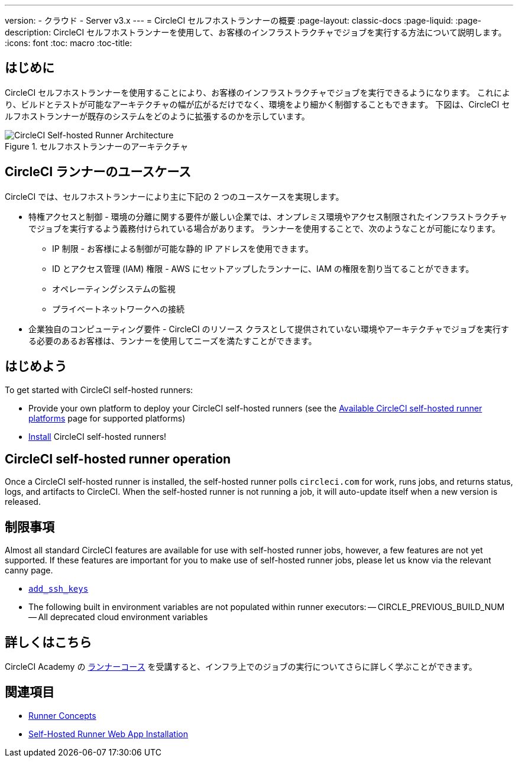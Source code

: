 ---
version:
- クラウド
- Server v3.x
---
= CircleCI セルフホストランナーの概要
:page-layout: classic-docs
:page-liquid:
:page-description: CircleCI セルフホストランナーを使用して、お客様のインフラストラクチャでジョブを実行する方法について説明します。
:icons: font
:toc: macro
:toc-title:

toc::[]

== はじめに

CircleCI セルフホストランナーを使用することにより、お客様のインフラストラクチャでジョブを実行できるようになります。 これにより、ビルドとテストが可能なアーキテクチャの幅が広がるだけでなく、環境をより細かく制御することもできます。 下図は、CircleCI セルフホストランナーが既存のシステムをどのように拡張するのかを示しています。

.セルフホストランナーのアーキテクチャ
image::runner-overview-diagram.png[CircleCI Self-hosted Runner Architecture]

== CircleCI ランナーのユースケース

CircleCI では、セルフホストランナーにより主に下記の 2 つのユースケースを実現します。

* 特権アクセスと制御 - 環境の分離に関する要件が厳しい企業では、オンプレミス環境やアクセス制限されたインフラストラクチャでジョブを実行するよう義務付けられている場合があります。 ランナーを使用することで、次のようなことが可能になります。
** IP 制限 - お客様による制御が可能な静的 IP アドレスを使用できます。
** ID とアクセス管理 (IAM) 権限 - AWS にセットアップしたランナーに、IAM の権限を割り当てることができます。
** オペレーティングシステムの監視
** プライベートネットワークへの接続

* 企業独自のコンピューティング要件 - CircleCI のリソース クラスとして提供されていない環境やアーキテクチャでジョブを実行する必要のあるお客様は、ランナーを使用してニーズを満たすことができます。

== はじめよう

To get started with CircleCI self-hosted runners:

* Provide your own platform to deploy your CircleCI self-hosted runners (see the <<runner-supported-platforms#, Available CircleCI self-hosted runner platforms>> page for supported platforms)
* xref:runner-installation.adoc[Install] CircleCI self-hosted runners!

== CircleCI self-hosted runner operation

Once a CircleCI self-hosted runner is installed, the self-hosted runner polls `circleci.com` for work, runs jobs, and returns status, logs, and artifacts to CircleCI. When the self-hosted runner is not running a job, it will auto-update itself when a new version is released.

== 制限事項

Almost all standard CircleCI features are available for use with self-hosted runner jobs, however, a few features are not yet supported. If these features are important for you to make use of self-hosted runner jobs, please let us know via the relevant canny page.

- https://circleci.canny.io/runner-feature-requests/p/support-addsshkey-on-self-hosted-runners[`add_ssh_keys`]
- The following built in environment variables are not populated within runner executors:
-- CIRCLE_PREVIOUS_BUILD_NUM
-- All deprecated cloud environment variables 

== 詳しくはこちら

CircleCI Academy の https://academy.circleci.com/runner-course?access_code=public-2021[ランナーコース] を受講すると、インフラ上でのジョブの実行についてさらに詳しく学ぶことができます。

== 関連項目
- <<runner-concepts#, Runner Concepts>>
- <<runner-installation#, Self-Hosted Runner Web App Installation>>
